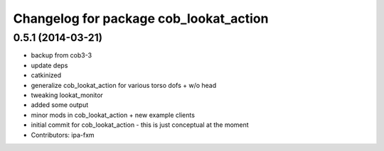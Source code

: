 ^^^^^^^^^^^^^^^^^^^^^^^^^^^^^^^^^^^^^^^
Changelog for package cob_lookat_action
^^^^^^^^^^^^^^^^^^^^^^^^^^^^^^^^^^^^^^^

0.5.1 (2014-03-21)
------------------
* backup from cob3-3
* update deps
* catkinized
* generalize cob_lookat_action for various torso dofs + w/o head
* tweaking lookat_monitor
* added some output
* minor mods in cob_lookat_action + new example clients
* initial commit for cob_lookat_action - this is just conceptual at the moment
* Contributors: ipa-fxm
